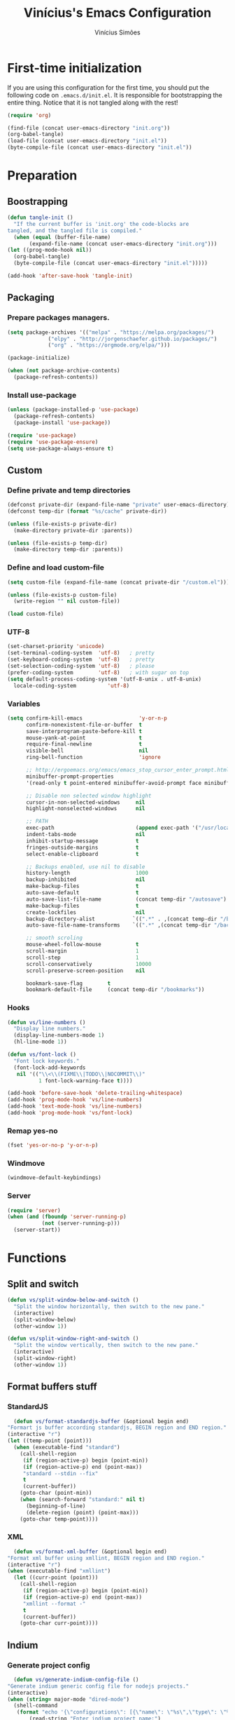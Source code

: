 #+TITLE: Vinícius's Emacs Configuration
#+AUTHOR: Vinícius Simões
#+BABEL: :cache yes
#+PROPERTY: header-args :tangle yes
#+STARTUP: overview

* First-time initialization

  If you are using this configuration for the first time, you
  should put the following code on =.emacs.d/init.el=. It is
  responsible for bootstrapping the entire thing. Notice that
  it is not tangled along with the rest!

  #+begin_src emacs-lisp :tangle no
  (require 'org)

  (find-file (concat user-emacs-directory "init.org"))
  (org-babel-tangle)
  (load-file (concat user-emacs-directory "init.el"))
  (byte-compile-file (concat user-emacs-directory "init.el"))
  #+end_src

* Preparation
** Boostrapping

   #+begin_src emacs-lisp
     (defun tangle-init ()
       "If the current buffer is 'init.org' the code-blocks are
	 tangled, and the tangled file is compiled."
       (when (equal (buffer-file-name)
		    (expand-file-name (concat user-emacs-directory "init.org")))
	 (let ((prog-mode-hook nil))
	   (org-babel-tangle)
	   (byte-compile-file (concat user-emacs-directory "init.el")))))

     (add-hook 'after-save-hook 'tangle-init)
   #+end_src

** Packaging
*** Prepare packages managers.

   #+begin_src emacs-lisp
     (setq package-archives '(("melpa" . "https://melpa.org/packages/")
			      ("elpy" . "http://jorgenschaefer.github.io/packages/")
			      ("org" . "https://orgmode.org/elpa/")))

     (package-initialize)

     (when (not package-archive-contents)
       (package-refresh-contents))
   #+end_src

*** Install use-package

   #+begin_src emacs-lisp
     (unless (package-installed-p 'use-package)
       (package-refresh-contents)
       (package-install 'use-package))

     (require 'use-package)
     (require 'use-package-ensure)
     (setq use-package-always-ensure t)

   #+end_src

** Custom
*** Define private and temp directories

   #+begin_src emacs-lisp
  (defconst private-dir (expand-file-name "private" user-emacs-directory))
  (defconst temp-dir (format "%s/cache" private-dir))

  (unless (file-exists-p private-dir)
    (make-directory private-dir :parents))

  (unless (file-exists-p temp-dir)
    (make-directory temp-dir :parents))
   #+end_src

*** Define and load custom-file

   #+begin_src emacs-lisp
  (setq custom-file (expand-file-name (concat private-dir "/custom.el")))

  (unless (file-exists-p custom-file)
    (write-region "" nil custom-file))

  (load custom-file)
   #+end_src

*** UTF-8

    #+begin_src emacs-lisp
      (set-charset-priority 'unicode)
      (set-terminal-coding-system  'utf-8)   ; pretty
      (set-keyboard-coding-system  'utf-8)   ; pretty
      (set-selection-coding-system 'utf-8)   ; please
      (prefer-coding-system        'utf-8)   ; with sugar on top
      (setq default-process-coding-system '(utf-8-unix . utf-8-unix)
	    locale-coding-system          'utf-8)
    #+end_src
*** Variables

    #+begin_src emacs-lisp
      (setq confirm-kill-emacs                  'y-or-n-p
            confirm-nonexistent-file-or-buffer  t
            save-interprogram-paste-before-kill t
            mouse-yank-at-point                 t
            require-final-newline               t
            visible-bell                        nil
            ring-bell-function                  'ignore

            ;; http://ergoemacs.org/emacs/emacs_stop_cursor_enter_prompt.html
            minibuffer-prompt-properties
            '(read-only t point-entered minibuffer-avoid-prompt face minibuffer-prompt)

            ;; Disable non selected window highlight
            cursor-in-non-selected-windows     nil
            highlight-nonselected-windows      nil

            ;; PATH
            exec-path                          (append exec-path '("/usr/local/bin/"))
            indent-tabs-mode                   nil
            inhibit-startup-message            t
            fringes-outside-margins            t
            select-enable-clipboard            t

            ;; Backups enabled, use nil to disable
            history-length                     1000
            backup-inhibited                   nil
            make-backup-files                  t
            auto-save-default                  t
            auto-save-list-file-name           (concat temp-dir "/autosave")
            make-backup-files                  t
            create-lockfiles                   nil
            backup-directory-alist            `((".*" . ,(concat temp-dir "/backup/")))
            auto-save-file-name-transforms    `((".*" ,(concat temp-dir "/backup/") t))

            ;; smooth scroling
            mouse-wheel-follow-mouse           t
            scroll-margin                      1
            scroll-step                        1
            scroll-conservatively              10000
            scroll-preserve-screen-position    nil

            bookmark-save-flag        t
            bookmark-default-file     (concat temp-dir "/bookmarks"))
    #+end_src
*** Hooks
    #+begin_src emacs-lisp
      (defun vs/line-numbers ()
        "Display line numbers."
        (display-line-numbers-mode 1)
        (hl-line-mode 1))

      (defun vs/font-lock ()
        "Font lock keywords."
        (font-lock-add-keywords
         nil '(("\\<\\(FIXME\\|TODO\\|NOCOMMIT\\)"
                1 font-lock-warning-face t))))

      (add-hook 'before-save-hook 'delete-trailing-whitespace)
      (add-hook 'prog-mode-hook 'vs/line-numbers)
      (add-hook 'text-mode-hook 'vs/line-numbers)
      (add-hook 'prog-mode-hook 'vs/font-lock)
    #+end_src
*** Remap yes-no
    #+begin_src emacs-lisp
      (fset 'yes-or-no-p 'y-or-n-p)
    #+end_src
*** Windmove
    #+begin_src emacs-lisp
      (windmove-default-keybindings)
    #+end_src
*** Server
    #+begin_src emacs-lisp
      (require 'server)
      (when (and (fboundp 'server-running-p)
                 (not (server-running-p)))
        (server-start))
    #+end_src

* Functions
** Split and switch
   #+begin_src emacs-lisp
     (defun vs/split-window-below-and-switch ()
       "Split the window horizontally, then switch to the new pane."
       (interactive)
       (split-window-below)
       (other-window 1))

     (defun vs/split-window-right-and-switch ()
       "Split the window vertically, then switch to the new pane."
       (interactive)
       (split-window-right)
       (other-window 1))
   #+end_src
** Format buffers stuff
*** StandardJS
    #+begin_src emacs-lisp
      (defun vs/format-standardjs-buffer (&optional begin end)
	"Formart js buffer according standardjs, BEGIN region and END region."
	(interactive "r")
	(let ((temp-point (point)))
	  (when (executable-find "standard")
	    (call-shell-region
	     (if (region-active-p) begin (point-min))
	     (if (region-active-p) end (point-max))
	     "standard --stdin --fix"
	     t
	     (current-buffer))
	    (goto-char (point-min))
	    (when (search-forward "standard:" nil t)
	      (beginning-of-line)
	      (delete-region (point) (point-max)))
	    (goto-char temp-point))))

    #+end_src
*** XML
    #+begin_src emacs-lisp
      (defun vs/format-xml-buffer (&optional begin end)
	"Format xml buffer using xmllint, BEGIN region and END region."
	(interactive "r")
	(when (executable-find "xmllint")
	  (let ((curr-point (point)))
	    (call-shell-region
	     (if (region-active-p) begin (point-min))
	     (if (region-active-p) end (point-max))
	     "xmllint --format -"
	     t
	     (current-buffer))
	    (goto-char curr-point))))
    #+end_src
** Indium
*** Generate project config
    #+begin_src emacs-lisp
      (defun vs/generate-indium-config-file ()
	"Generate indium generic config file for nodejs projects."
	(interactive)
	(when (string= major-mode "dired-mode")
	  (shell-command
	   (format "echo '{\"configurations\": [{\"name\": \"%s\",\"type\": \"%s\",\"command\": \"%s\"}]}' > .indium.json"
		   (read-string "Enter indium project name:")
		   (read-string "Enter indium project type (node or chrome):")
		   (read-string "Enter indium command:")))))

    #+end_src
*** Stop debugger
    #+begin_src emacs-lisp
      (defun vs/stop-indium-debug ()
	(interactive)
	(when (and (get-buffer "*node process*")
		   (get-buffer-process "*node process*"))
	  (indium-quit)
	  (interrupt-process (get-buffer-process "*node process*"))
	  (kill-buffer "*node process*")
	  (revert-buffer t t)
	  (delete-other-windows)))
    #+end_src
** Scratch Buffers
   #+begin_src emacs-lisp
     (defun vs/scratch-buffer (open-new-frame)
       "Open generic scratch buffer"
       (interactive "P")
       (let ((selected-mode (completing-read
			     "Scratch buffer with mode: "
			     '("restclient-mode"
			       "js2-mode"
			       "json-mode"
			       "xml-mode"
			       "org-mode"
			       "sql-mode"
			       "lisp-interaction-mode"))))
	 (when open-new-frame
	   (select-frame
	    (make-frame)))
	 (switch-to-buffer
	  (get-buffer-create (concat "*" selected-mode "*")))
	 (funcall (intern selected-mode))))
   #+end_src
** Sudo edit
   #+begin_src emacs-lisp
     (defun sudo-edit (&optional arg)
       (interactive "p")
       (if (or arg (not buffer-file-name))
	   (find-file (concat "/sudo:root@localhost:" (read-file-name "File: ")))
	 (find-alternate-file (concat "/sudo:root@localhost:" buffer-file-name))))
   #+end_src
** Indent buffer
   #+begin_src emacs-lisp
     (defun vs/indent-buffer ()
       (interactive)
       (indent-region (point-min) (point-max)))
   #+end_src
* Keybindings
** Ansi-term
   #+begin_src emacs-lisp
     (global-set-key (kbd "C-x C-z") 'shell)
   #+end_src
** Ibuffer
   #+begin_src emacs-lisp
     (global-set-key (kbd "C-x C-b") 'ibuffer)
   #+end_src
** Indent buffer
   #+begin_src emacs-lisp
     (global-set-key (kbd "C-c i") 'vs/indent-buffer)
   #+end_src
** Mouse scroll
   #+begin_src emacs-lisp
     (global-set-key (kbd "<mouse-4>")   'scroll-down-line)
     (global-set-key (kbd "<mouse-5>")   'scroll-up-line)
     (global-set-key (kbd "<C-mouse-4>") 'scroll-down-command)
     (global-set-key (kbd "<C-mouse-5>") 'scroll-up-command)
   #+end_src
** Remap search forward
   #+begin_src emacs-lisp
     (global-set-key (kbd "C-x s") 'isearch-forward)
   #+end_src
** Resize Windows
   #+begin_src emacs-lisp
     (global-set-key (kbd "M-<down>") 'enlarge-window)
     (global-set-key (kbd "M-<up>") 'shrink-window)
     (global-set-key (kbd "M-<left>") 'enlarge-window-horizontally)
     (global-set-key (kbd "M-<right>") 'shrink-window-horizontally)
   #+end_src
** Split and switch
   #+begin_src emacs-lisp
     (global-set-key (kbd "C-x 2") 'vs/split-window-below-and-switch)
     (global-set-key (kbd "C-x 3") 'vs/split-window-right-and-switch)
   #+end_src
** Scratch Buffer
   #+begin_src emacs-lisp
     (global-set-key (kbd "C-c s b") 'vs/scratch-buffer)
   #+end_src
* Appearence
** Frame config

   My custom frame config.

   #+begin_src emacs-lisp
  (defconst vs/frame-alist
    '((font . "Fira Code")
      (scroll-bar . -1)
      (height . 60)
      (width . 95)
      (alpha . 95)
      (vertical-scrollbars . nil)))

  (setq default-frame-alist vs/frame-alist)
   #+end_src

** Theme

   My custom theme

   #+begin_src emacs-lisp
  (use-package dracula-theme
    :config (load-theme 'dracula t))
   #+end_src

** Modeline

   Install and activate telephone-line.

   #+begin_src emacs-lisp
  (use-package telephone-line
    :config (telephone-line-mode 1))
   #+end_src

** Custom

   My UI customizations

   #+begin_src emacs-lisp
  (setq inhibit-startup-screen t
	inhibit-splash-screen t
	mouse-wheel-follow-mouse t
	scroll-step 1
	scroll-conservatively 101)

  (show-paren-mode 1)

  (menu-bar-mode -1)
  (tool-bar-mode -1)
  (scroll-bar-mode -1)
   #+end_src

* Programming Languages
** Csharp
   #+begin_src emacs-lisp
     (use-package csharp-mode
       :mode ("\\.cs$"))
   #+end_src
** Clojure
   #+begin_src emacs-lisp
     (use-package clojure-mode
       :mode ("\\.clj$"))
   #+end_src
*** Cider
    #+begin_src emacs-lisp
    (use-package cider)
    #+end_src
** Dart
   #+begin_src emacs-lisp
     (use-package dart-mode
       :mode ("\\.dart$")
       :init (setq dart-format-on-save t))
   #+end_src
** Docker
   #+begin_src emacs-lisp
     (use-package dockerfile-mode
       :mode ("\\Dockerfile$" . dockerfile-mode))

     (use-package docker-compose-mode)
   #+end_src
** Elixir
   #+begin_src emacs-lisp
     (defun format-elixir-buffer ()
       "Format elixir buffer."
       (add-hook 'before-save-hook 'elixir-format nil t))

     (use-package elixir-mode
       :hook ((elixir-mode . format-elixir-buffer)
	      (elixir-mode . flycheck-mix-setup))
       :mode (("\\.ex$" . elixir-mode)
	      ("\\.exs$" . elixir-mode)))
   #+end_src

*** Alchemist
    #+begin_src emacs-lisp
      (use-package alchemist
	:hook (elixir-mode . alchemist-mode))
    #+end_src

*** Flycheck mix
    #+begin_src emacs-lisp
      (use-package flycheck-mix)
    #+end_src
** Elm
   #+begin_src emacs-lisp
     (use-package elm-mode
       :mode ("\\.elm$")
       :config (add-to-list 'company-backends 'company-elm))
   #+end_src
** Java
   #+begin_src emacs-lisp
     (use-package cc-mode)

     (use-package java-mode
       :ensure nil
       :mode ("\\.java$")
       :config
	 (c-set-style "cc-mode")
	 (setq tab-width 4
	     indent-tabs-mode t
	     c-basic-offset 4))
   #+end_src
** JavaScript

   #+begin_src emacs-lisp
     (use-package js2-mode
       :delight "EcmaScript"
       :hook ((js-mode . js2-minor-mode)
	      (js2-mode . prettify-symbols-mode)
	      (js2-mode . js2-imenu-extras-mode))
       :interpreter (("node" . js2-mode)
		     ("node" . js2-jsx-mode))
       :bind (:map js2-mode-map
		   (("C-c ." . js2-jump-to-definition)
		    ("C-c f b" . vs/format-standardjs-buffer)))
       :mode ("\\.js$" . js2-mode)
       :init (setq js2-include-node-externs t
	     js2-highlight-level 3
	     js2-strict-missing-semi-warning nil
	     flycheck-check-syntax-automatically '(mode-enabled save)
	     indent-tabs-mode nil
	     js-indent-level 2
	     js2-basic-offset 2
	     flycheck-temp-prefix ".flycheck"
	     flycheck-disabled-checkers '(javascript-jshint)
	     flycheck-checkers '(javascript-standard javascript-eslint))
       :config
       (custom-set-variables '(js2-mode-show-parse-errors nil)
			     '(js2-mode-show-strict-warnings nil)
			     '(js2-bounce-indent-p t)))
   #+end_src

*** JS2 refactor
    #+begin_src emacs-lisp
      (use-package js2-refactor
	:after (js2-mode)
	:hook ((js2-mode . js2-refactor-mode))
	:config
	(js2r-add-keybindings-with-prefix "C-c j r")
	(define-key js2-mode-map (kbd "C-k") #'js2r-kill))
    #+end_src
*** Xref js2
    #+begin_src emacs-lisp
      (use-package xref-js2
	:delight
	:if (executable-find "ag")
	:after (js2-mode)
	:config
	(define-key js2-mode-map (kbd "M-.") nil)
	:hook ((js2-mode .
			 (lambda ()
			   (add-hook 'xref-backend-functions #'xref-js2-xref-backend nil t)))))
    #+end_src
*** Indium

    JavaScript development environment

    #+begin_src emacs-lisp
      (use-package indium
	:after js2-mode
	:hook ((js2-mode . indium-interaction-mode))
	:bind (:map indium-interaction-mode-map
		    ("C-x C-e" . indium-eval-last-node)
		    ("C-<f6>" . vs/stop-indium-debug)
		    ("S-<f6>" . indium-connect)
		    ("<f6>" . indium-launch))
	:config (delight indium-interaction-mode))
    #+end_src
*** Mocha
    Run Mocha tests.

    #+begin_src emacs-lisp
      (use-package mocha
	:init (setq mocha-reporter "spec")
	:bind (:map js2-mode-map
		    (("C-c t" . mocha-test-project))))
    #+end_src
** JSON
   #+begin_src emacs-lisp
     (use-package json-mode
       :mode
       ("\\.json$" . json-mode))
   #+end_src
** Kotlin
   #+begin_src emacs-lisp
     (use-package kotlin-mode)
   #+end_src
** Lisp
   #+begin_src emacs-lisp
     (use-package slime
       :mode
       ("\\.lisp$" . slime-mode)
       :init
       (setq inferior-lisp-program "/usr/bin/sbcl"
	     slime-net-coding-system 'utf-8-unix
	     slime1-contribs '(slime-fancy)))

   #+end_src
** Markdown

   #+begin_src emacs-lisp
  (use-package markdown-mode
    :mode (("README\\.md\\'" . gfm-mode)
           ("\\.md\\'" . markdown-mode)
           ("\\.markdown\\'" . markdown-mode))
    :init (setq markdown-command "multimarkdown"))
   #+end_src

*** Markdown format

    #+begin_src emacs-lisp

  (use-package markdownfmt
    :after markdown-mode
    :hook (markdown-mode . markdownfmt-enable-on-save)
    :bind (:map markdown-mode
                ("C-c C-f" . markdownfmt-format-buffer)))
    #+end_src
** Nginx
   #+begin_src emacs-lisp
     (use-package nginx-mode)
   #+end_src
** Org

   Org mode latest version.

   #+begin_src emacs-lisp
     (defconst vs/org-directory (if (file-directory-p "~/Sync/org") "~/Sync/org" "~/"))

     (defconst vs/org-capture-templates '(("t" "todo" entry (file org-default-notes-file)
				       "* TODO %?\n%u\n%a\n" :clock-in t :clock-resume t)
				      ("m" "Meeting" entry (file org-default-notes-file)
				       "* MEETING with %? :MEETING:\n%t" :clock-in t :clock-resume t)
				      ("d" "Diary" entry (file+datetree "~/org/diary.org")
				       "* %?\n%U\n" :clock-in t :clock-resume t)
				      ("i" "Idea" entry (file org-default-notes-file)
				       "* %? :IDEA: \n%t" :clock-in t :clock-resume t)
				      ("n" "Next Task" entry (file+headline org-default-notes-file "Tasks")
				       "** NEXT %? \nDEADLINE: %t")))

     (defconst vs/org-structure-template-alist
	     '(("n" . "notes")
	       ("a" . "export ascii")
	       ("c" . "center")
	       ("C" . "comment")
	       ("e" . "example")
	       ("E" . "export")
	       ("h" . "export html")
	       ("l" . "export latex")
	       ("q" . "quote")
	       ("s" . "src")
	       ("v" . "verse")))

     (use-package org
       :ensure org-plus-contrib
       :hook ((org-mode . toggle-word-wrap)
	      (org-mode . org-indent-mode)
	      (org-mode . turn-on-visual-line-mode)
	      (org-mode . (lambda () (display-line-numbers-mode -1))))
       :bind (("C-c l" . org-store-link)
	      ("C-c a" . org-agenda))
       :init (setq org-directory vs/org-directory
		   org-default-notes-file (concat org-directory "notes.org")
		   org-agenda-files (list (concat org-directory "work.org")
				      (concat org-directory "personal.org"))
		   org-confirm-babel-evaluate t
		   org-src-fontify-natively t
		   org-log-done 'time
		   org-babel-sh-command "bash"
		   org-capture-templates vs/org-capture-templates
		   org-structure-template-alist vs/org-structure-template-alist)
       :config (org-babel-do-load-languages
		'org-babel-load-languages
		(org-babel-do-load-languages
		 'org-babel-load-languages
		 (append org-babel-load-languages
			 '((emacs-lisp . t)
			   (python . t)
			   (restclient . t)
			   (js . t)
			   (shell . t)
			   (plantuml . t)
			   (sql . t)
			   (ipython . t)))))
       (add-hook 'org-babel-after-execute-hook 'org-display-inline-images 'append))
   #+end_src

*** Org Bullets

    #+begin_src emacs-lisp

  (use-package org-bullets
    :hook ((org-mode . org-bullets-mode))
    :init
    (setq org-hide-leading-stars t))
    #+end_src

*** Org Projectile

    #+begin_src emacs-lisp
      (use-package org-projectile
	:bind (("C-c n p" . org-projectile-project-todo-completing-read)
	       ("C-c c" . org-capture))
	:config
	(org-projectile-per-project)
	(setq org-projectile-projects-file "todo.org"
	      org-agenda-files (append org-agenda-files (org-projectile-todo-files))))
    #+end_src

*** Org + Reveal.js

    #+begin_src emacs-lisp
      (use-package org-re-reveal
        :init (setq org-re-reveal-root "https://cdn.jsdelivr.net/reveal.js/latest"
                    org-reveal-mathjax t))
    #+end_src

*** Org Babel Restclient

    #+begin_src emacs-lisp
  (use-package ob-restclient)
    #+end_src

*** Org Babel Python

    #+begin_src emacs-lisp
  (use-package ob-ipython)
    #+end_src

*** Org Babel Async

    Turn code evaluation async.

    #+begin_src emacs-lisp
  (use-package ob-async
    :init (setq ob-async-no-async-languages-alist '("ipython")))
    #+end_src
** PlantUML
   #+begin_src emacs-lisp
     (use-package plantuml-mode
       :mode ("\\.plantuml\\'" . plantuml-mode)
       :config
       (let ((plantuml-directory (concat user-emacs-directory "private"))
	   (plantuml-link "https://superb-dca2.dl.sourceforge.net/project/plantuml/plantuml.jar"))
       (let ((plantuml-target (concat plantuml-directory "plantuml.jar")))
	 (if (not (file-exists-p plantuml-target))
	     (progn (message "Downloading plantuml.jar")
		    (shell-command
		     (mapconcat 'identity (list "wget" plantuml-link "-O" plantuml-target) " "))
		    (kill-buffer "*Shell Command Output*")))
	 (setq org-plantuml-jar-path plantuml-target
	       plantuml-jar-path plantuml-target
	       plantuml-output-type "svg"))))
   #+end_src
*** Flycheck plantuml
    #+begin_src emacs-lisp
      (use-package flycheck-plantuml
	:config (flycheck-plantuml-setup))
    #+end_src
** Python
   #+begin_src emacs-lisp
     (use-package python
       :mode ("\\.py" . python-mode)
       :config (setq python-shell-interpreter "ipython"
		     python-shell-interpreter-args "-i --simple-prompt"))
   #+end_src
*** elpy
    #+begin_src emacs-lisp
      (use-package elpy
	:hook ((python-mode . elpy-mode)
	       (python-mode . elpy-enable))
	:custom
	(elpy-rpc-backend "jedi")
	:bind (:map elpy-mode-map
		    ("M-." . elpy-goto-definition)
		    ("M-," . pop-tag-mark)
		    ("<M-left>" . nil)
		    ("<M-right>" . nil)
		    ("<M-S-left>" . elpy-nav-indent-shift-left)
		    ("<M-S-right>" . elpy-nav-indent-shift-right)
		    ("C-c i" . elpy-autopep8-fix-code)
		    ("C-c C-d" . elpy-doc)))
    #+end_src
*** pip requirements
    #+begin_src emacs-lisp
      (use-package pip-requirements
	:hook ((pip-requirements-mode . #'pip-requirements-auto-complete-setup )))
    #+end_src
*** py auto pep8
    #+begin_src emacs-lisp
      (use-package py-autopep8
	:hook ((python-mode . py-autopep8-enable-on-save)))
    #+end_src
** TOML
   #+begin_src emacs-lisp
     (use-package toml-mode
       :mode ("\\.toml$" . toml-mode))
   #+end_src
** TypeScript
   #+begin_src emacs-lisp
     (use-package typescript-mode
       :mode ("\\.ts$" . typescript-mode))
   #+end_src

*** Tide
    TypeScript development environment

    #+begin_src emacs-lisp
      (defun setup-tide-mode ()
	"Setup tide mode."
	(interactive)
	(tide-setup)
	(setq-default company-tooltip-align-annotations t)
	(tide-hl-identifier-mode +1))

      (use-package tide
	:after (typescript-mode company flycheck)
	:bind (:map tide-mode-map
		    ("C-c C-d" . tide-jsdoc-template)
		    ("C-c t f" . tide-organize-imports)
		    ("C-c f b" . vs/format-standardjs-buffer))
	:hook ((typescript-mode . setup-tide-mode)
	       (typescript-mode . tide-hl-identifier-mode)))
    #+end_src

** Restclient

   Http tool for emacs.

   #+begin_src emacs-lisp
  (use-package restclient
    :mode
    ("\\.http$" . restclient-mode)
    ("\\.https$" . restclient-mode))
   #+end_src

*** Restclient test

    #+begin_src emacs-lisp
  (use-package restclient-test
    :after restclient-mode)
    #+end_src
** Rust
   #+begin_src emacs-lisp
     (use-package rust-mode
       :init (setq rust-format-on-save t
		   company-tooltip-align-annotations t))
   #+end_src
*** Flycheck Rust
    #+begin_src emacs-lisp
      (use-package flycheck-rust
	:after rust-mode
	:hook ((rust-mode . flycheck-rust-setup)))
    #+end_src
*** Cargo
    #+begin_src emacs-lisp
      (use-package cargo
	:hook ((rust-mode . cargo-minor-mode)))
    #+end_src
*** Racer
    #+begin_src emacs-lisp :tangle no
      (use-package racer
	:hook ((rust-mode . racer-mode)
	       (racer-mode . eldoc-mode))
	:config
	(define-key rust-mode-map (kbd "TAB") #'company-indent-or-complete-common))
    #+end_src
** Web
   #+begin_src emacs-lisp
     (defun my-web-mode-hook ()
	 "Hook for `web-mode' config for company-backends."
	 (set (make-local-variable 'company-backends)
	      '((company-css company-web-html company-files))))

     (use-package web-mode
       :bind (("C-c ]" . emmet-next-edit-point)
	      ("C-c [" . emmet-prev-edit-point)
	      ("C-c o b" . browse-url-of-file))
       :hook ((web-mode . my-web-mode-hook))
       :mode
       (("\\.html?\\'" . web-mode)
	("\\.njk?\\'" . web-mode)
	("\\.phtml?\\'" . web-mode)
	("\\.tpl\\.php\\'" . web-mode)
	("\\.[agj]sp\\'" . web-mode)
	("\\.as[cp]x\\'" . web-mode)
	("\\.erb\\'" . web-mode)
	("\\.mustache\\'" . web-mode)
	("\\.djhtml\\'" . web-mode))
       :init   (setq web-mode-markup-indent-offset 2
		      web-mode-css-indent-offset 2
		      web-mode-code-indent-offset 2
		      web-mode-enable-current-element-highlight t))
   #+end_src
*** CSS
    #+begin_src emacs-lisp
      (defun my-css-mode-hook ()
	(set (make-local-variable 'company-backends)
	     '((company-css company-dabbrev-code company-files))))

      (use-package css-mode
	:hook ((css-mode . my-css-mode-hook)))
    #+end_src
*** Company web
    #+begin_src emacs-lisp
      (use-package company-web
	:after web-mode)
    #+end_src
*** Emmet
    #+begin_src emacs-lisp
      (use-package emmet-mode
	:init (setq emmet-move-cursor-between-quotes t) ;; default nil
	:hook ((web-mode . emmet-mode)
	       (vue-mode . emmet-mode)))
    #+end_src
*** Pug
    #+begin_src emacs-lisp
      (use-package pug-mode
	:mode ("\\.pug?\\'" . pug-mode))
    #+end_src
*** React
    #+begin_src emacs-lisp
      (use-package rjsx-mode
	:mode ("\\.jsx$" . rjsx-mode)
	:magic ("%React" . rjsx-mode))
    #+end_src
*** Vue
    #+begin_src emacs-lisp
      (use-package vue-mode
	:mode
	("\\.vue$" . vue-mode))
    #+end_src
** YAML
   #+begin_src emacs-lisp
     (use-package yaml-mode
       :mode ("\\.yaml|.yml$" . yaml-mode))
   #+end_src

* Extensions
** Ace Window

   Jump between open windows.

   #+begin_src emacs-lisp

  (use-package ace-window
    :init
    (progn
      (global-set-key [remap other-window] 'ace-window)
      (custom-set-faces
       '(aw-leading-char-face
         ((t (:inherit ace-jump-face-foreground :height 3.0)))))))
   #+end_src

** All the icons

   Emacs icons.

   #+begin_src emacs-lisp
  (use-package all-the-icons)
   #+end_src
** Avy

   Jump to any visible character.

   #+begin_src emacs-lisp
  (use-package avy
    :bind (("C-:" . 'avy-goto-char)))
   #+end_src

** Company

   Code completion for emacs

   #+begin_src emacs-lisp
  (use-package company
    :init
    (setq company-dabbrev-downcase 0
          company-idle-delay 0)
    :bind (("C-." . company-complete))
    :config (global-company-mode 1))
   #+end_src

*** Company Quickhelp

    #+begin_src emacs-lisp
  (use-package company-quickhelp
    :after company
    :config (company-quickhelp-mode 1))
    #+end_src

*** Company Restclient

    Completions for restclient mode.

    #+begin_src emacs-lisp
  (use-package company-restclient
    :config (add-to-list 'company-backends 'company-restclient))
    #+end_src

** Dashboard

   Emacs awesome dashboard!

   #+begin_src emacs-lisp
  (use-package dashboard
    :init
    (setq dashboard-items '((recents  . 5)
                            (projects . 5)
                            (bookmarks . 5)
                            (agenda . 5))
          dashboard-set-file-icons t
          dashboard-set-heading-icons t
          dashboard-startup-banner 'logo)
    :config
    (dashboard-setup-startup-hook))
   #+end_src

** Delight
   #+begin_src emacs-lisp
     (use-package delight-mode)
   #+end_src
** Dump Jump

   Jump to definition polyglot.

   #+begin_src emacs-lisp
  (use-package dumb-jump
    :config (dumb-jump-mode))
   #+end_src
** Editorconfig

   #+begin_src emacs-lisp
  (use-package editorconfig
    :config
    (editorconfig-mode 1))
   #+end_src
** Eglot

   LSP client

   #+begin_src emacs-lisp
  (use-package eglot)
   #+end_src
** Expand Region

   #+begin_src emacs-lisp
  (use-package expand-region
    :bind
    ("C-=" . er/expand-region))
   #+end_src

** Exec path from shell

   #+begin_src emacs-lisp
  (use-package exec-path-from-shell
    :config
    ;; Add GOPATH to shell
    (when (memq window-system '(mac ns x))
      (exec-path-from-shell-copy-env "GOPATH")
      (exec-path-from-shell-copy-env "PYTHONPATH")
      (exec-path-from-shell-initialize)))
   #+end_src

** Flycheck

   Syntax checker for emacs.

   #+begin_src emacs-lisp
  (use-package flycheck
    :config
    (global-flycheck-mode 1))
   #+end_src

** Ivy Stuff

   Ivy, a generic completion mechanism for Emacs.
   Swiper, an Ivy-enhanced alternative to isearch.

   #+begin_src emacs-lisp
  (use-package ivy
    :bind ("C-s" . swiper)
    :init (setq ivy-use-virtual-buffers t)
    :config (ivy-mode 1))
   #+end_src

   Counsel, a collection of Ivy-enhanced versions of common Emacs commands.

   #+begin_src emacs-lisp
  (use-package counsel
    :config (counsel-mode 1)
    :bind (("M-x" . counsel-M-x)
           ("C-x C-f" . counsel-find-file)
           ("C-x c k" . counsel-yank-pop)
           ("<f1> f" . counsel-describe-function)
           ("<f1> v" . counsel-describe-variable)
           ("<f1> l" . counsel-load-library)
           ("<f2> i" . counsel-info-lookup-symbol)
           ("<f2> u" . counsel-unicode-char)
           ("C-x C-r" . counsel-recentf)))
   #+end_src

*** Ivy rich

    #+begin_src emacs-lisp
  (use-package ivy-rich
    :after ivy
    :config (ivy-rich-mode 1))
    #+end_src


*** Counsel projectile

    #+begin_src emacs-lisp
  (use-package counsel-projectile
    :bind
    ("C-x v" . counsel-projectile)
    ("C-x c p" . counsel-projectile-ag))
    #+end_src

** Magit

   Magic git client!

   #+begin_src emacs-lisp
  (use-package magit
    :if (executable-find "git")
    :init
    (setq magit-completing-read-function 'ivy-completing-read)
    :bind
    (("C-x g s" . magit-status)
     ("C-x g x" . magit-checkout)
     ("C-x g c" . magit-commit)
     ("C-x g p" . magit-push)
     ("C-x g u" . magit-pull)
     ("C-x g e" . magit-ediff-resolve)
     ("C-x g r" . magit-rebase-interactive)))
   #+end_src

*** Magit Popup

    #+begin_src emacs-lisp
  (use-package magit-popup
    :after magit)
    #+end_src

*** Git gutter

    #+begin_src emacs-lisp
  (use-package git-gutter-fringe
    :config (global-git-gutter-mode))
    #+end_src

** Multiple cursors

   #+begin_src emacs-lisp
  (use-package multiple-cursors
    :bind
    ("C-S-c C-S-c" . mc/edit-lines)
    ("M-n" . mc/mark-next-like-this)
    ("M-p" . mc/mark-previous-like-this)
    ("C-c x" . mc/mark-all-like-this))
   #+end_src

** Projectile

   Project managment.

   #+begin_src emacs-lisp
  (use-package projectile
    :init
    (setq projectile-known-projects-file
          (expand-file-name "projectile-bookmarks.eld" temp-dir)
          projectile-completion-system 'ivy
          projectile-globally-ignored-directories '("node_modules" ".git" ".svn" "deps"))
    :bind-keymap ("C-c p" . projectile-command-map)
    :bind (("C-," . projectile-find-file))
    :config (projectile-mode +1))
   #+end_src

*** Projectile ripgrep

    #+begin_src emacs-lisp
  (use-package projectile-ripgrep
    :after projectile)
    #+end_src

** Quickrun

   Quickrun buffer.

   #+begin_src emacs-lisp
  (use-package quickrun
    :bind (([f5] . quickrun)))
   #+end_src

** Smartparens

   Smart parentheses

   #+begin_src emacs-lisp
  (use-package smartparens
    :config (smartparens-global-mode))
   #+end_src

** Smex

   Command history

   #+begin_src emacs-lisp
  (use-package smex)
   #+end_src

** Treemacs

   File explorer.

   #+begin_src emacs-lisp
  (use-package treemacs
    :bind
    (:map global-map
          ("M-0"       . treemacs-select-window)
          ("C-x t 1"   . treemacs-delete-other-windows)
          ([f8]   . treemacs)
          ("C-x t B"   . treemacs-bookmark)
          ([f7] . treemacs-find-file)
          ("C-x t M-t" . treemacs-find-tag)))
   #+end_src

*** Treemacs projectile

    #+begin_src emacs-lisp
  (use-package treemacs-projectile
    :after treemacs projectile)
    #+end_src

*** Treemacs magit

    #+begin_src emacs-lisp
  (use-package treemacs-magit
    :after treemacs magit)
    #+end_src

** Try

   Try out packages in emacs without installing them

   #+begin_src emacs-lisp
  (use-package try)
   #+end_src

** Undo tree

   #+begin_src emacs-lisp
  (use-package undo-tree
    :init
    ;; Remember undo history
    (setq
     undo-tree-auto-save-history nil
     undo-tree-history-directory-alist `(("." . ,(concat temp-dir "/undo/"))))
    :config
    (global-undo-tree-mode 1))
   #+end_src

** VLF

   View large files

   #+begin_src emacs-lisp
  (use-package vlf
    :config (require 'vlf-setup))
   #+end_src
** Wich key

   #+begin_src emacs-lisp
  (use-package which-key
    :config
    (which-key-mode))
   #+end_src

** Xclip

   #+begin_src emacs-lisp
  (use-package xclip-mode
    :if (executable-find "xclip")
    :config (xclip-mode))
   #+end_src
** Yasnippet

   Snippets in emacs

   #+begin_src emacs-lisp
     (use-package yasnippet
       :init (setq yas-snippet-dirs (list (concat user-emacs-directory "snippets/")))
       :config
       (yas-global-mode 1))
   #+end_src

   Yasnippet snippet pack

   #+begin_src emacs-lisp
     (use-package yasnippet-snippets
       :after (yas-global-mode))
   #+end_src
